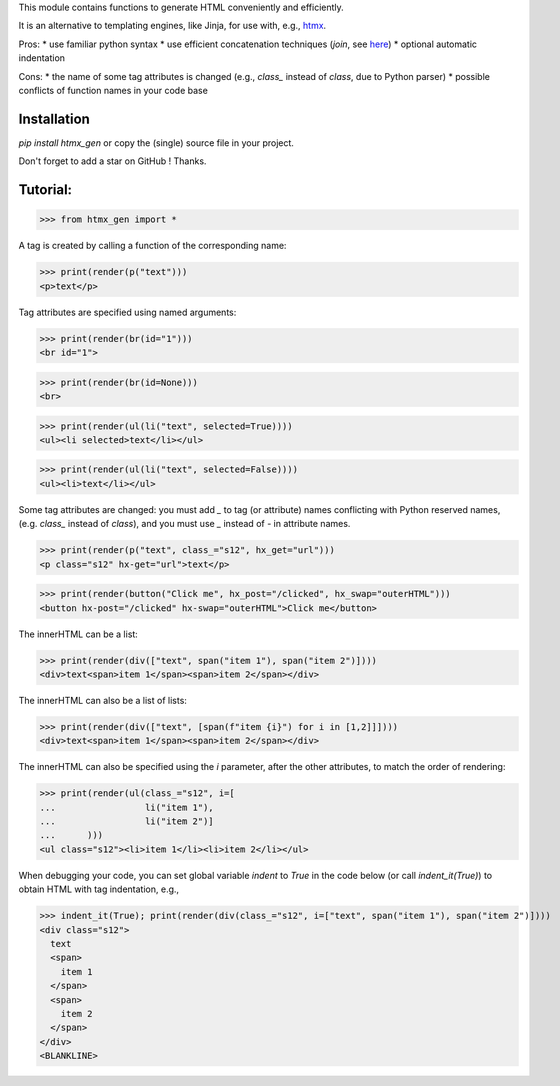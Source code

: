 This module contains functions to generate HTML conveniently and efficiently.

It is an alternative to templating engines, like Jinja,
for use with, e.g., `htmx <https://htmx.org/>`__.

Pros:
* use familiar python syntax
* use efficient concatenation techniques (`join`, see `here <https://python.plainenglish.io/concatenating-strings-efficiently-in-python-9bfc8e8d6f6e>`__)
* optional automatic indentation

Cons:
* the name of some tag attributes is changed
(e.g., `class_` instead of `class`, due to Python parser)
* possible conflicts of function names in your code base


Installation
------------
`pip install htmx_gen` or copy the (single) source file in your project.

Don't forget to add a star on GitHub ! Thanks.


Tutorial:
---------

>>> from htmx_gen import *

A tag is created by calling a function of the corresponding name:

>>> print(render(p("text")))
<p>text</p>


Tag attributes are specified using named arguments:

>>> print(render(br(id="1")))
<br id="1">

>>> print(render(br(id=None)))
<br>

>>> print(render(ul(li("text", selected=True))))
<ul><li selected>text</li></ul>

>>> print(render(ul(li("text", selected=False))))
<ul><li>text</li></ul>


Some tag attributes are changed: you must add `_` to tag (or attribute) names
conflicting with Python reserved names, (e.g. `class_` instead of `class`),
and you must use `_` instead of `-` in attribute names.

>>> print(render(p("text", class_="s12", hx_get="url")))
<p class="s12" hx-get="url">text</p>

>>> print(render(button("Click me", hx_post="/clicked", hx_swap="outerHTML")))
<button hx-post="/clicked" hx-swap="outerHTML">Click me</button>


The innerHTML can be a list:

>>> print(render(div(["text", span("item 1"), span("item 2")])))
<div>text<span>item 1</span><span>item 2</span></div>

The innerHTML can also be a list of lists:

>>> print(render(div(["text", [span(f"item {i}") for i in [1,2]]])))
<div>text<span>item 1</span><span>item 2</span></div>


The innerHTML can also be specified using the `i` parameter,
after the other attributes, to match the order of rendering:

>>> print(render(ul(class_="s12", i=[
...                 li("item 1"),
...                 li("item 2")]
...      )))
<ul class="s12"><li>item 1</li><li>item 2</li></ul>


When debugging your code, you can set global variable `indent` to `True`
in the code below (or call `indent_it(True)`)
to obtain HTML with tag indentation, e.g.,

>>> indent_it(True); print(render(div(class_="s12", i=["text", span("item 1"), span("item 2")])))
<div class="s12">
  text
  <span>
    item 1
  </span>
  <span>
    item 2
  </span>
</div>
<BLANKLINE>

